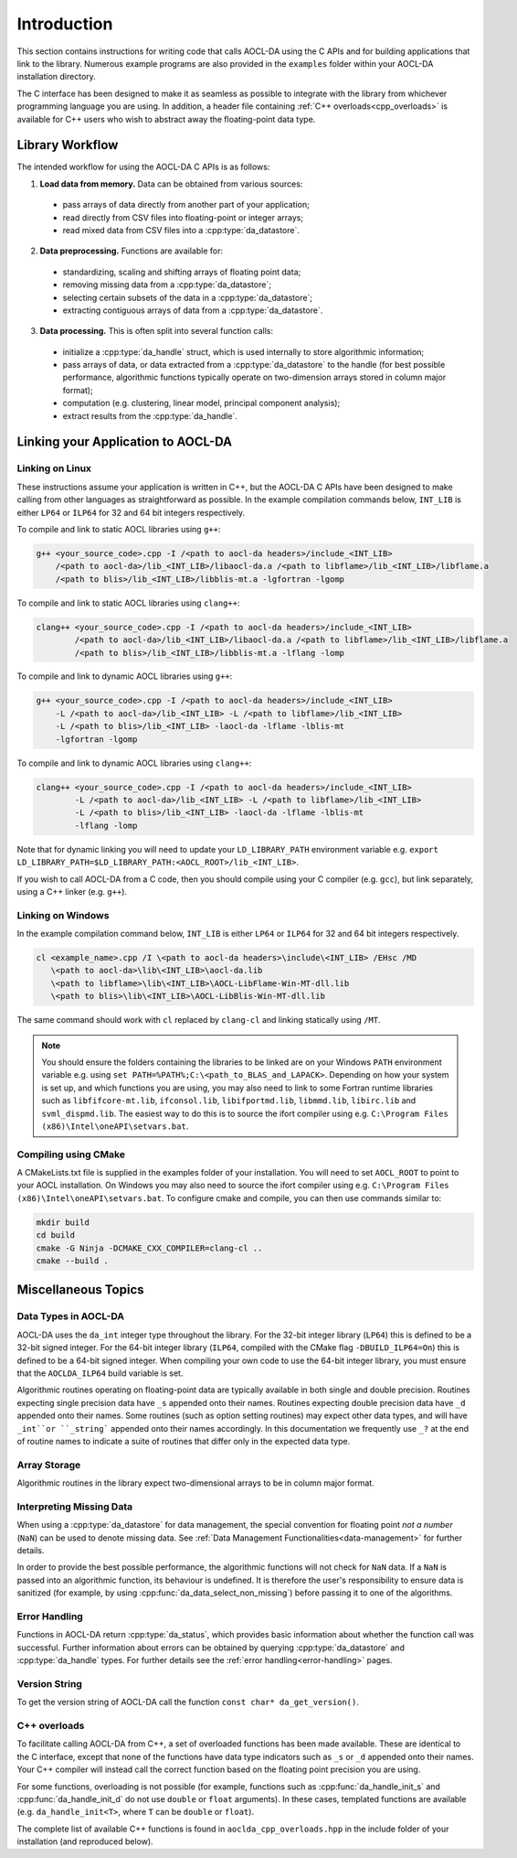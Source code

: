 ..
    Copyright (C) 2023-2024 Advanced Micro Devices, Inc. All rights reserved.

    Redistribution and use in source and binary forms, with or without modification,
    are permitted provided that the following conditions are met:
    1. Redistributions of source code must retain the above copyright notice,
       this list of conditions and the following disclaimer.
    2. Redistributions in binary form must reproduce the above copyright notice,
       this list of conditions and the following disclaimer in the documentation
       and/or other materials provided with the distribution.
    3. Neither the name of the copyright holder nor the names of its contributors
       may be used to endorse or promote products derived from this software without
       specific prior written permission.

    THIS SOFTWARE IS PROVIDED BY THE COPYRIGHT HOLDERS AND CONTRIBUTORS "AS IS" AND
    ANY EXPRESS OR IMPLIED WARRANTIES, INCLUDING, BUT NOT LIMITED TO, THE IMPLIED
    WARRANTIES OF MERCHANTABILITY AND FITNESS FOR A PARTICULAR PURPOSE ARE DISCLAIMED.
    IN NO EVENT SHALL THE COPYRIGHT HOLDER OR CONTRIBUTORS BE LIABLE FOR ANY DIRECT,
    INDIRECT, INCIDENTAL, SPECIAL, EXEMPLARY, OR CONSEQUENTIAL DAMAGES (INCLUDING,
    BUT NOT LIMITED TO, PROCUREMENT OF SUBSTITUTE GOODS OR SERVICES; LOSS OF USE, DATA,
    OR PROFITS; OR BUSINESS INTERRUPTION) HOWEVER CAUSED AND ON ANY THEORY OF LIABILITY,
    WHETHER IN CONTRACT, STRICT LIABILITY, OR TORT (INCLUDING NEGLIGENCE OR OTHERWISE)
    ARISING IN ANY WAY OUT OF THE USE OF THIS SOFTWARE, EVEN IF ADVISED OF THE
    POSSIBILITY OF SUCH DAMAGE.



.. _C_intro:

Introduction
************

This section contains instructions for writing code that calls AOCL-DA using the C APIs and for building
applications that link to the library.
Numerous example programs are also provided in the ``examples`` folder within your
AOCL-DA installation directory.

The C interface has been designed to make it as seamless as
possible to integrate with the library from whichever programming language you are using.
In addition, a header file containing :ref:`C++ overloads<cpp_overloads>` is available for C++ users who wish to abstract away the floating-point data type.

Library Workflow
================

The intended workflow for using the AOCL-DA C APIs is as follows:

1. **Load data from memory.** Data can be obtained from various sources:

  * pass arrays of data directly from another part of your application;
  * read directly from CSV files into floating-point or integer arrays;
  * read mixed data from CSV files into a :cpp:type:`da_datastore`.

2. **Data preprocessing.** Functions are available for:

  * standardizing, scaling and shifting arrays of floating point data;
  * removing missing data from a :cpp:type:`da_datastore`;
  * selecting certain subsets of the data in a :cpp:type:`da_datastore`;
  * extracting contiguous arrays of data from a :cpp:type:`da_datastore`.

3. **Data processing.** This is often split into several function calls:

  * initialize a :cpp:type:`da_handle` struct, which is used internally to store
    algorithmic information;
  * pass arrays of data, or data extracted from a :cpp:type:`da_datastore` to the
    handle (for best possible
    performance, algorithmic functions typically operate on two-dimension arrays
    stored in column major format);
  * computation (e.g. clustering, linear model, principal component analysis);
  * extract results from the :cpp:type:`da_handle`.


Linking your Application to AOCL-DA
===================================

Linking on Linux
------------------
These instructions assume your application is written in C++, but the AOCL-DA C APIs have been
designed to make calling from other languages as straightforward as possible.
In the example compilation commands below, ``INT_LIB`` is either ``LP64`` or
``ILP64`` for 32 and 64 bit integers respectively.

To compile and link to static AOCL libraries using ``g++``:

.. code-block::

    g++ <your_source_code>.cpp -I /<path to aocl-da headers>/include_<INT_LIB>
        /<path to aocl-da>/lib_<INT_LIB>/libaocl-da.a /<path to libflame>/lib_<INT_LIB>/libflame.a
        /<path to blis>/lib_<INT_LIB>/libblis-mt.a -lgfortran -lgomp

To compile and link to static AOCL libraries using ``clang++``:

.. code-block::

    clang++ <your_source_code>.cpp -I /<path to aocl-da headers>/include_<INT_LIB>
            /<path to aocl-da>/lib_<INT_LIB>/libaocl-da.a /<path to libflame>/lib_<INT_LIB>/libflame.a
            /<path to blis>/lib_<INT_LIB>/libblis-mt.a -lflang -lomp

To compile and link to dynamic AOCL libraries using ``g++``:

.. code-block::

    g++ <your_source_code>.cpp -I /<path to aocl-da headers>/include_<INT_LIB>
        -L /<path to aocl-da>/lib_<INT_LIB> -L /<path to libflame>/lib_<INT_LIB>
        -L /<path to blis>/lib_<INT_LIB> -laocl-da -lflame -lblis-mt
        -lgfortran -lgomp

To compile and link to dynamic AOCL libraries using ``clang++``:

.. code-block::

    clang++ <your_source_code>.cpp -I /<path to aocl-da headers>/include_<INT_LIB>
            -L /<path to aocl-da>/lib_<INT_LIB> -L /<path to libflame>/lib_<INT_LIB>
            -L /<path to blis>/lib_<INT_LIB> -laocl-da -lflame -lblis-mt
            -lflang -lomp

Note that for dynamic linking you will need to update your ``LD_LIBRARY_PATH`` environment
variable e.g. ``export LD_LIBRARY_PATH=$LD_LIBRARY_PATH:<AOCL_ROOT>/lib_<INT_LIB>``.

If you wish to call AOCL-DA from a C code, then you should compile using your C compiler
(e.g. ``gcc``), but link separately, using a C++ linker (e.g. ``g++``).

Linking on Windows
------------------

In the example compilation command below, ``INT_LIB`` is either ``LP64`` or ``ILP64``
for 32 and 64 bit integers respectively.

.. code-block::

    cl <example_name>.cpp /I \<path to aocl-da headers>\include\<INT_LIB> /EHsc /MD
       \<path to aocl-da>\lib\<INT_LIB>\aocl-da.lib
       \<path to libflame>\lib\<INT_LIB>\AOCL-LibFlame-Win-MT-dll.lib
       \<path to blis>\lib\<INT_LIB>\AOCL-LibBlis-Win-MT-dll.lib

The same command should work with ``cl`` replaced by ``clang-cl`` and linking statically using ``/MT``.

.. note::
   You should ensure the folders containing the libraries to be linked are on your
   Windows ``PATH`` environment variable e.g. using ``set PATH=%PATH%;C:\<path_to_BLAS_and_LAPACK>``.
   Depending on how your system is set up, and which functions you are using, you may also need to
   link to some Fortran runtime libraries such as ``libfifcore-mt.lib``, ``ifconsol.lib``,
   ``libifportmd.lib``, ``libmmd.lib``, ``libirc.lib`` and ``svml_dispmd.lib``.
   The easiest way to do this is to source the ifort compiler using e.g. ``C:\Program Files (x86)\Intel\oneAPI\setvars.bat``.

Compiling using CMake
---------------------

A CMakeLists.txt file is supplied in the examples folder of your installation. You will need to set ``AOCL_ROOT`` to point to your AOCL installation.
On Windows you may also need to source the ifort compiler using e.g. ``C:\Program Files (x86)\Intel\oneAPI\setvars.bat``.
To configure cmake and compile, you can then use commands similar to:

.. code-block::

    mkdir build
    cd build
    cmake -G Ninja -DCMAKE_CXX_COMPILER=clang-cl ..
    cmake --build .


Miscellaneous Topics
====================

Data Types in AOCL-DA
---------------------

.. _da_int:

AOCL-DA uses the ``da_int`` integer type throughout the library.
For the 32-bit integer library (``LP64``) this is defined to be a 32-bit signed integer.
For the 64-bit integer library (``ILP64``, compiled with the CMake flag ``-DBUILD_ILP64=On``) this is defined to be a 64-bit signed integer.
When compiling your own code to use the 64-bit integer library, you must ensure that the ``AOCLDA_ILP64`` build variable is set.

.. _da_real_prec:

Algorithmic routines operating on floating-point data are typically available in both
single and double precision.
Routines expecting single precision data have ``_s`` appended onto their names.
Routines expecting double precision data have ``_d`` appended onto their names.
Some routines (such as option setting routines) may expect other data types, and will have ``_int``or ``_string``` appended onto their names accordingly.
In this documentation we frequently use ``_?`` at the end of routine names to indicate a suite of routines that differ only in the expected data type.

Array Storage
-------------

Algorithmic routines in the library expect two-dimensional arrays to be in column major format.

Interpreting Missing Data
-------------------------

When using a :cpp:type:`da_datastore` for data management, the special convention for floating point *not a number* (``NaN``) can be used to denote missing
data. See :ref:`Data Management Functionalities<data-management>` for further details.

In order to provide the best possible performance, the algorithmic functions will not check for
``NaN`` data. If a ``NaN`` is passed into an algorithmic function, its behaviour is undefined.
It is therefore the user's responsibility to ensure data is sanitized (for example, by using
:cpp:func:`da_data_select_non_missing`) before passing it to one of the algorithms.

Error Handling
--------------

Functions in AOCL-DA return :cpp:type:`da_status`, which provides basic information about whether
the function call was successful.
Further information about errors can be obtained by querying :cpp:type:`da_datastore` and
:cpp:type:`da_handle` types. For further details see the :ref:`error handling<error-handling>` pages.

Version String
--------------

To get the version string of AOCL-DA call the function ``const char* da_get_version()``.


.. _cpp_overloads:

C++ overloads
--------------

To facilitate calling AOCL-DA from C++, a set of overloaded functions has been made available.
These are identical to the C interface, except that none of the functions have data type indicators such as ``_s`` or ``_d`` appended onto their names.
Your C++ compiler will instead call the correct function based on the floating point precision you are using.

For some functions, overloading is not possible (for example, functions such as :cpp:func:`da_handle_init_s` and :cpp:func:`da_handle_init_d` do not use ``double`` or ``float`` arguments).
In these cases, templated functions are available (e.g. ``da_handle_init<T>``, where ``T`` can be ``double`` or ``float``).

The complete list of available C++ functions is found in ``aoclda_cpp_overloads.hpp`` in the include folder of your installation (and reproduced below).

.. collapse:: AOCL-DA C++ overloads

    .. literalinclude:: ../source/include/aoclda_cpp_overloads.hpp
      :language: C++
      :linenos:
